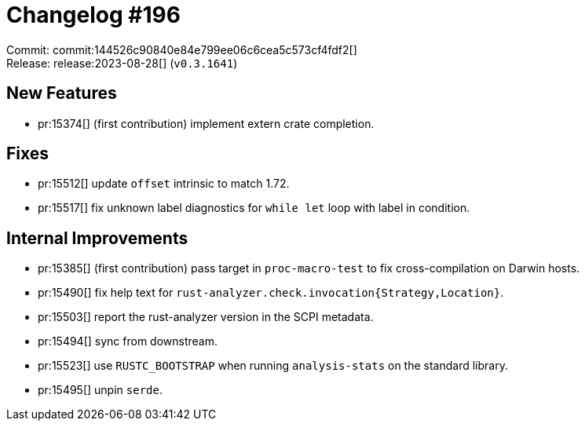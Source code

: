 = Changelog #196
:sectanchors:
:experimental:
:page-layout: post

Commit: commit:144526c90840e84e799ee06c6cea5c573cf4fdf2[] +
Release: release:2023-08-28[] (`v0.3.1641`)

== New Features

* pr:15374[] (first contribution) implement extern crate completion.

== Fixes

* pr:15512[] update `offset` intrinsic to match 1.72.
* pr:15517[] fix unknown label diagnostics for `while let` loop with label in condition.

== Internal Improvements

* pr:15385[] (first contribution) pass target in `proc-macro-test` to fix cross-compilation on Darwin hosts.
* pr:15490[] fix help text for `rust-analyzer.check.invocation{Strategy,Location}`.
* pr:15503[] report the rust-analyzer version in the SCPI metadata.
* pr:15494[] sync from downstream.
* pr:15523[] use `RUSTC_BOOTSTRAP` when running `analysis-stats` on the standard library.
* pr:15495[] unpin `serde`.
